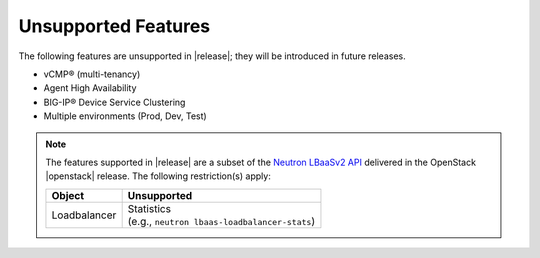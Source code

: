 .. _f5-agent-unsupported-features:

Unsupported Features
--------------------

The following features are unsupported in |release|; they will be introduced in future releases.

* vCMP® (multi-tenancy)
* Agent High Availability
* BIG-IP® Device Service Clustering
* Multiple environments (Prod, Dev, Test)


.. note::

    The features supported in |release| are a subset of the `Neutron LBaaSv2 API <https://wiki.openstack.org/wiki/Neutron/LBaaS/API_2.0>`_ delivered in the OpenStack |openstack| release. The following restriction(s) apply:

    .. table::

        +----------------+----------------------------------------------------+
        | Object         | Unsupported                                        |
        +================+====================================================+
        | Loadbalancer   || Statistics                                        |
        |                || (e.g., ``neutron lbaas-loadbalancer-stats``)      |
        +----------------+----------------------------------------------------+

